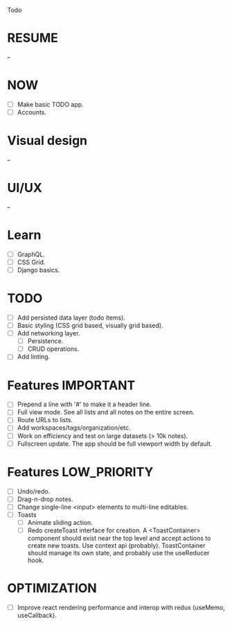 Todo

* RESUME
  --

* NOW
  - [ ] Make basic TODO app.
  - [ ] Accounts.

* Visual design
  --

* UI/UX
  --

* Learn
  - [ ] GraphQL.
  - [ ] CSS Grid.
  - [ ] Django basics.

* TODO
  - [ ] Add persisted data layer (todo items).
  - [ ] Basic styling (CSS grid based, visually grid based).
  - [ ] Add networking layer.
    - [ ] Persistence.
    - [ ] CRUD operations.
  - [ ] Add linting.

* Features                                                        :IMPORTANT:
  - [ ] Prepend a line with '#' to make it a header line.
  - [ ] Full view mode. See all lists and all notes on the entire screen.
  - [ ] Route URLs to lists.
  - [ ] Add workspaces/tags/organization/etc.
  - [ ] Work on efficiency and test on large datasets (> 10k notes).
  - [ ] Fullscreen update. The app should be full viewport width by
    default.

* Features                                                     :LOW_PRIORITY:
  - [ ] Undo/redo.
  - [ ] Drag-n-drop notes.
  - [ ] Change single-line <input> elements to multi-line editables.
  - [ ] Toasts
    - [ ] Animate sliding action.
    - [ ] Redo createToast interface for creation. A <ToastContainer>
      component should exist near the top level and accept actions to
      create new toasts. Use context api (probably). ToastContainer
      should manage its own state, and probably use the useReducer
      hook.

* OPTIMIZATION
  - [ ] Improve react rendering performance and interop with redux
    (useMemo, useCallback).
